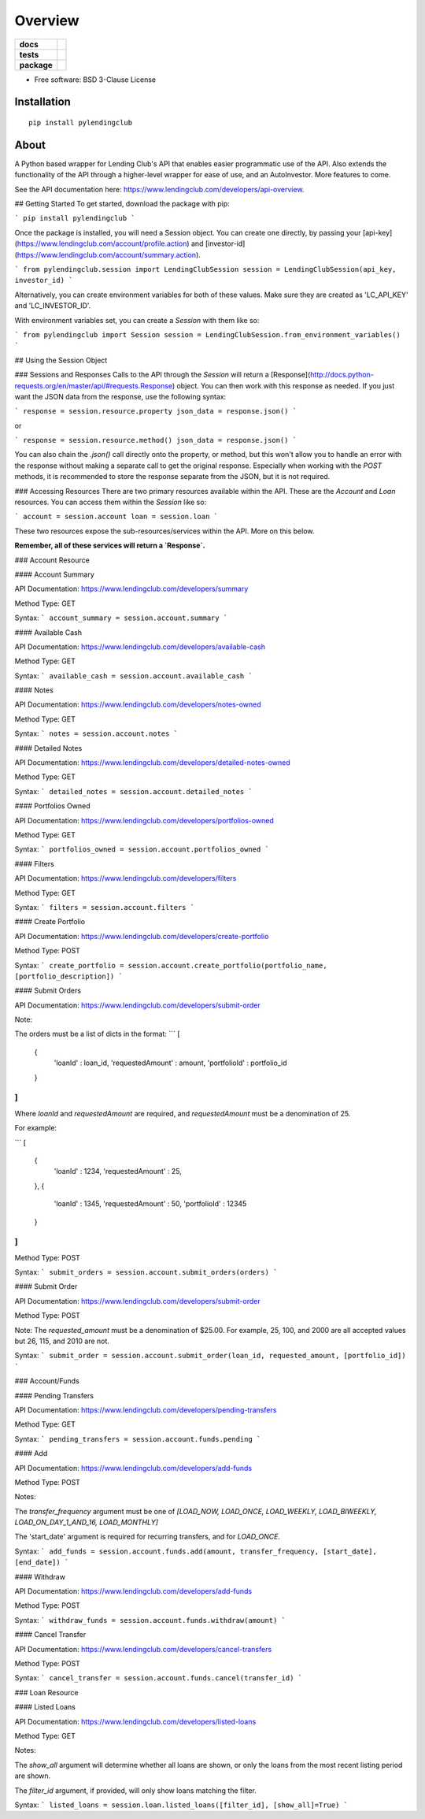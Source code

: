========
Overview
========

.. start-badges

.. list-table::
    :stub-columns: 1

    * - docs
      - |docs|
    * - tests
      - | |travis|
        | |codecov|
    * - package
      - | |version| |wheel| |supported-versions| |supported-implementations|
        | |commits-since|

.. |docs| image:: https://readthedocs.org/projects/PyLendingClub/badge/?style=flat
    :target: https://readthedocs.org/projects/PyLendingClub
    :alt: Documentation Status


.. |travis| image:: https://travis-ci.org/bbarney213/PyLendingClub.svg?branch=master
    :alt: Travis-CI Build Status
    :target: https://travis-ci.org/bbarney213/PyLendingClub

.. |codecov| image:: https://codecov.io/github/bbarney213/PyLendingClub/coverage.svg?branch=master
    :alt: Coverage Status
    :target: https://codecov.io/github/bbarney213/PyLendingClub

.. |version| image:: https://img.shields.io/pypi/v/pylendingclub.svg
    :alt: PyPI Package latest release
    :target: https://pypi.python.org/pypi/pylendingclub

.. |commits-since| image:: https://img.shields.io/github/commits-since/bbarney213/PyLendingClub/v4.0.0.svg
    :alt: Commits since latest release
    :target: https://github.com/bbarney213/PyLendingClub/compare/v4.0.0...master

.. |wheel| image:: https://img.shields.io/pypi/wheel/pylendingclub.svg
    :alt: PyPI Wheel
    :target: https://pypi.python.org/pypi/pylendingclub

.. |supported-versions| image:: https://img.shields.io/pypi/pyversions/pylendingclub.svg
    :alt: Supported versions
    :target: https://pypi.python.org/pypi/pylendingclub

.. |supported-implementations| image:: https://img.shields.io/pypi/implementation/pylendingclub.svg
    :alt: Supported implementations
    :target: https://pypi.python.org/pypi/pylendingclub


.. end-badges

* Free software: BSD 3-Clause License

Installation
============

::

    pip install pylendingclub
    
About
============

A Python based wrapper for Lending Club's API that enables easier programmatic use of the API. Also extends the functionality of the API through a higher-level wrapper for ease of use, and an AutoInvestor. More features to come.

See the API documentation here: https://www.lendingclub.com/developers/api-overview.

## Getting Started
To get started, download the package with pip:

```
pip install pylendingclub
```

Once the package is installed, you will need a Session object. You can create one directly, by passing your [api-key](https://www.lendingclub.com/account/profile.action) and [investor-id](https://www.lendingclub.com/account/summary.action).

```
from pylendingclub.session import LendingClubSession
session = LendingClubSession(api_key, investor_id)
```

Alternatively, you can create environment variables for both of these values. Make sure they are created as 'LC_API_KEY' and 'LC_INVESTOR_ID'.

With environment variables set, you can create a `Session` with them like so:

```
from pylendingclub import Session
session = LendingClubSession.from_environment_variables()
```

## Using the Session Object

### Sessions and Responses
Calls to the API through the `Session` will return a [Response](http://docs.python-requests.org/en/master/api/#requests.Response) object. You can then work with this response as needed. If you just want the JSON data from the response, use the following syntax:

```
response = session.resource.property
json_data = response.json()
```

or

```
response = session.resource.method()
json_data = response.json()
```

You can also chain the `.json()` call directly onto the property, or method, but this won't allow you to handle an error with the response without making a separate call to get the original response. Especially when working with the `POST` methods, it is recommended to store the response separate from the JSON, but it is not required.

### Accessing Resources
There are two primary resources available within the API. These are the `Account` and `Loan` resources. You can access them within the `Session` like so:

```
account = session.account
loan = session.loan
```

These two resources expose the sub-resources/services within the API. More on this below.

**Remember, all of these services will return a `Response`.**


### Account Resource

#### Account Summary

API Documentation: https://www.lendingclub.com/developers/summary

Method Type: GET

Syntax:
```
account_summary = session.account.summary
```

#### Available Cash

API Documentation: https://www.lendingclub.com/developers/available-cash

Method Type: GET

Syntax:
```
available_cash = session.account.available_cash
```

#### Notes

API Documentation: https://www.lendingclub.com/developers/notes-owned

Method Type: GET

Syntax:
```
notes = session.account.notes
```

#### Detailed Notes

API Documentation: https://www.lendingclub.com/developers/detailed-notes-owned

Method Type: GET

Syntax:
```
detailed_notes = session.account.detailed_notes
```

#### Portfolios Owned

API Documentation: https://www.lendingclub.com/developers/portfolios-owned

Method Type: GET

Syntax:
```
portfolios_owned = session.account.portfolios_owned
```

#### Filters

API Documentation: https://www.lendingclub.com/developers/filters

Method Type: GET

Syntax:
```
filters = session.account.filters
```

#### Create Portfolio

API Documentation: https://www.lendingclub.com/developers/create-portfolio

Method Type: POST

Syntax:
```
create_portfolio = session.account.create_portfolio(portfolio_name, [portfolio_description])
```

#### Submit Orders

API Documentation: https://www.lendingclub.com/developers/submit-order

Note:

The orders must be a list of dicts in the format:
```
[
  {
    'loanId' : loan_id,
    'requestedAmount' : amount,
    'portfolioId' : portfolio_id
  }
]
```

Where `loanId` and `requestedAmount` are required, and `requestedAmount` must be a denomination of 25.

For example:

```
[
  {
    'loanId' : 1234,
    'requestedAmount' : 25,
  },
  {
    'loanId' : 1345,
    'requestedAmount' : 50,
    'portfolioId' : 12345
  }
]
```

Method Type: POST

Syntax:
```
submit_orders = session.account.submit_orders(orders)
```

#### Submit Order

API Documentation: https://www.lendingclub.com/developers/submit-order

Method Type: POST

Note: The `requested_amount` must be a denomination of $25.00. For example, 25, 100, and 2000 are all accepted values but 26, 115, and 2010 are not.

Syntax:
```
submit_order = session.account.submit_order(loan_id, requested_amount, [portfolio_id])
```

### Account/Funds

#### Pending Transfers

API Documentation: https://www.lendingclub.com/developers/pending-transfers

Method Type: GET

Syntax:
```
pending_transfers = session.account.funds.pending
```

#### Add

API Documentation: https://www.lendingclub.com/developers/add-funds

Method Type: POST

Notes:

The `transfer_frequency` argument must be one of `[LOAD_NOW, LOAD_ONCE, LOAD_WEEKLY, LOAD_BIWEEKLY, LOAD_ON_DAY_1_AND_16, LOAD_MONTHLY]`

The 'start_date' argument is required for recurring transfers, and for `LOAD_ONCE`.

Syntax:
```
add_funds = session.account.funds.add(amount, transfer_frequency, [start_date], [end_date])
```

#### Withdraw

API Documentation: https://www.lendingclub.com/developers/add-funds

Method Type: POST

Syntax:
```
withdraw_funds = session.account.funds.withdraw(amount)
```

#### Cancel Transfer

API Documentation: https://www.lendingclub.com/developers/cancel-transfers

Method Type: POST

Syntax:
```
cancel_transfer = session.account.funds.cancel(transfer_id)
```

### Loan Resource

#### Listed Loans

API Documentation: https://www.lendingclub.com/developers/listed-loans

Method Type: GET

Notes: 

The `show_all` argument will determine whether all loans are shown, or only the loans from the most recent listing period are shown.

The `filter_id` argument, if provided, will only show loans matching the filter.

Syntax:
```
listed_loans = session.loan.listed_loans([filter_id], [show_all]=True)
```


